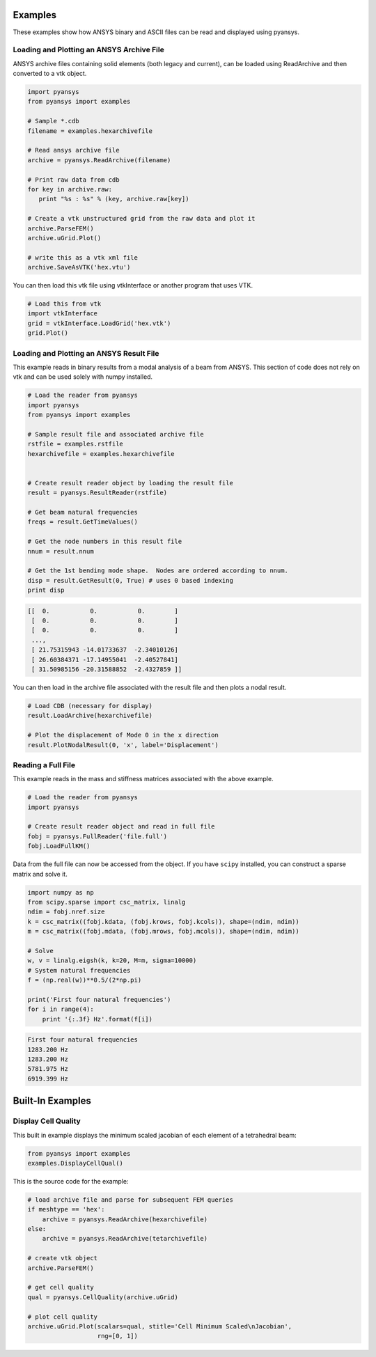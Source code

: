 Examples
========

These examples show how ANSYS binary and ASCII files can be read and displayed
using pyansys.


Loading and Plotting an ANSYS Archive File
------------------------------------------

.. _examples_ref:

ANSYS archive files containing solid elements (both legacy and current), can
be loaded using ReadArchive and then converted to a vtk object.


.. code:: python

    import pyansys
    from pyansys import examples
    
    # Sample *.cdb
    filename = examples.hexarchivefile
    
    # Read ansys archive file
    archive = pyansys.ReadArchive(filename)
    
    # Print raw data from cdb
    for key in archive.raw:
       print "%s : %s" % (key, archive.raw[key])
    
    # Create a vtk unstructured grid from the raw data and plot it
    archive.ParseFEM()
    archive.uGrid.Plot()
    
    # write this as a vtk xml file 
    archive.SaveAsVTK('hex.vtu')
    

.. image:: hexbeam.png


You can then load this vtk file using vtkInterface or another program that uses
VTK.
    
.. code:: python

    # Load this from vtk
    import vtkInterface
    grid = vtkInterface.LoadGrid('hex.vtk')
    grid.Plot()


Loading and Plotting an ANSYS Result File
-----------------------------------------

This example reads in binary results from a modal analysis of a beam from
ANSYS.  This section of code does not rely on vtk and can be used solely with
numpy installed.

.. code:: python

    # Load the reader from pyansys
    import pyansys
    from pyansys import examples
    
    # Sample result file and associated archive file
    rstfile = examples.rstfile
    hexarchivefile = examples.hexarchivefile
    
    
    # Create result reader object by loading the result file
    result = pyansys.ResultReader(rstfile)
    
    # Get beam natural frequencies
    freqs = result.GetTimeValues()
    
    # Get the node numbers in this result file
    nnum = result.nnum
    
    # Get the 1st bending mode shape.  Nodes are ordered according to nnum.
    disp = result.GetResult(0, True) # uses 0 based indexing 
    print disp
    
.. code::

    [[  0.           0.           0.        ]
     [  0.           0.           0.        ]
     [  0.           0.           0.        ]
     ..., 
     [ 21.75315943 -14.01733637  -2.34010126]
     [ 26.60384371 -17.14955041  -2.40527841]
     [ 31.50985156 -20.31588852  -2.4327859 ]]

You can then load in the archive file associated with the result file and then 
plots a nodal result.

.. code:: python
    
    # Load CDB (necessary for display)
    result.LoadArchive(hexarchivefile)
    
    # Plot the displacement of Mode 0 in the x direction
    result.PlotNodalResult(0, 'x', label='Displacement')


.. image:: hexbeam_disp.png

Reading a Full File
-------------------
This example reads in the mass and stiffness matrices associated with the above
example.

.. code:: python

    # Load the reader from pyansys
    import pyansys
    
    # Create result reader object and read in full file
    fobj = pyansys.FullReader('file.full')
    fobj.LoadFullKM()
    

Data from the full file can now be accessed from the object.  If you have 
``scipy`` installed, you can construct a sparse matrix and solve it.

.. code:: python

    import numpy as np
    from scipy.sparse import csc_matrix, linalg
    ndim = fobj.nref.size
    k = csc_matrix((fobj.kdata, (fobj.krows, fobj.kcols)), shape=(ndim, ndim))
    m = csc_matrix((fobj.mdata, (fobj.mrows, fobj.mcols)), shape=(ndim, ndim))
    
    # Solve
    w, v = linalg.eigsh(k, k=20, M=m, sigma=10000)
    # System natural frequencies
    f = (np.real(w))**0.5/(2*np.pi)
    
    print('First four natural frequencies')
    for i in range(4):
        print '{:.3f} Hz'.format(f[i])
    
.. code:: 

    First four natural frequencies
    1283.200 Hz
    1283.200 Hz
    5781.975 Hz
    6919.399 Hz


Built-In Examples
=================

Display Cell Quality
--------------------

This built in example displays the minimum scaled jacobian of each element of a tetrahedral beam:

.. code:: python

    from pyansys import examples
    examples.DisplayCellQual()

.. image:: cellqual.png

This is the source code for the example:

.. code:: python

    # load archive file and parse for subsequent FEM queries
    if meshtype == 'hex':
        archive = pyansys.ReadArchive(hexarchivefile)
    else:
        archive = pyansys.ReadArchive(tetarchivefile)
            
    # create vtk object
    archive.ParseFEM()

    # get cell quality
    qual = pyansys.CellQuality(archive.uGrid)
    
    # plot cell quality
    archive.uGrid.Plot(scalars=qual, stitle='Cell Minimum Scaled\nJacobian',
                       rng=[0, 1])